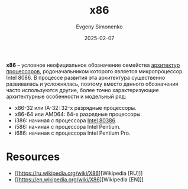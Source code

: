:PROPERTIES:
:ID:       83e017e2-f306-47cd-9b65-e17274f0fe28
:END:
#+TITLE: x86
#+AUTHOR: Evgeny Simonenko
#+LANGUAGE: Russian
#+LICENSE: CC BY-SA 4.0
#+DATE: 2025-02-07
#+FILETAGS: :computer-architecture:cpu:

*x86* -- условное неофициальное обозначение семейства [[id:b52935f3-ec13-47f1-b74a-c194ede41f2b][архитектур]] [[id:ef8348e8-ed96-4d0e-ab69-8d31eba7b6b5][процессоров]], родоначальником которого является микропроцессор Intel 8086. В процессе развития эта архитектура существенно развивалась и усложнялась, поэтому вместо данного обозначения часто используются другие, более точно характеризующие архитектурные особенности и модельный ряд:

- x86-32 или IA-32: 32-х разрядные процессоры.
- x86-64 или AMD64: 64-х разрядные процессоры.
- i386: начиная с процессора [[id:41c05c9e-07d2-4974-9586-4f237a6ad0e2][Intel 80386]].
- i586: начиная с процессора Intel Pentium.
- i686: начиная с процессора Intel Pentium Pro.

* Resources

- [[https://ru.wikipedia.org/wiki/X86][Wikipedia [RU]​]]
- [[https://en.wikipedia.org/wiki/X86][Wikipedia [EN]​]]
